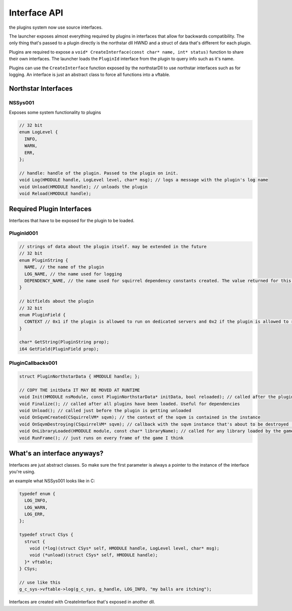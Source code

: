 Interface API
=============
the plugins system now use source interfaces.

The launcher exposes almost everything required by plugins in interfaces that allow for backwards compatibility.
The only thing that's passed to a plugin directly is the northstar dll HWND and a struct of data that's different for each plugin.

Plugins are required to expose a ``void* CreateInterface(const char* name, int* status)`` function to share their own interfaces.
The launcher loads the ``PluginId`` interface from the plugin to query info such as it's name.

Plugins can use the ``CreateInterface`` function exposed by the northstarDll to use northstar interfaces such as for logging.
An interface is just an abstract class to force all functions into a vftable.

Northstar Interfaces
--------------------

NSSys001
~~~~~~~~

Exposes some system functionality to plugins

.. code-block::

	// 32 bit
	enum LogLevel {
	  INFO,
	  WARN,
	  ERR,
	};

	// handle: handle of the plugin. Passed to the plugin on init.
	void Log(HMODULE handle, LogLevel level, char* msg); // logs a message with the plugin's log name
	void Unload(HMODULE handle); // unloads the plugin
	void Reload(HMODULE handle);

Required Plugin Interfaces
--------------------------

Interfaces that have to be exposed for the plugin to be loaded.

PluginId001
~~~~~~~~~~~

.. code-block::

	// strings of data about the plugin itself. may be extended in the future
	// 32 bit
	enum PluginString {
	  NAME, // the name of the plugin
	  LOG_NAME, // the name used for logging
	  DEPENDENCY_NAME, // the name used for squirrel dependency constants created. The value returned for this has to be a valid squirrel identifier or the plugin will fail to load
	}

	// bitfields about the plugin
	// 32 bit
	enum PluginField {
	  CONTEXT // 0x1 if the plugin is allowed to run on dedicated servers and 0x2 if the plugin is allowed to run on clients (is this even needed seems useless to me)
	}

	char* GetString(PluginString prop);
	i64 GetField(PluginField prop);

PluginCallbacks001
~~~~~~~~~~~~~~~~~~

.. code-block::

	struct PluginNorthstarData { HMODULE handle; };

	// COPY THE initData IT MAY BE MOVED AT RUNTIME
	void Init(HMODULE nsModule, const PluginNorthstarData* initData, bool reloaded); // called after the plugin has been validated. The nsmodule allows northstar plugins to work for the ronin client as well (assuming they update their fork lmao)
	void Finalize(); // called after all plugins have been loaded. Useful for dependencies
	void Unload(); // called just before the plugin is getting unloaded
	void OnSqvmCreated(CSquirrelVM* sqvm); // the context of the sqvm is contained in the instance
	void OnSqvmDestroying(CSquirrelVM* sqvm); // callback with the sqvm instance that's about to be destroyed (for UI, CLIENT is destroyed for some reason??)
	void OnLibraryLoaded(HMODULE module, const char* libraryName); // called for any library loaded by the game (for example engine.dll)
	void RunFrame(); // just runs on every frame of the game I think

What's an interface anyways?
----------------------------

Interfaces are just abstract classes. So make sure the first parameter is always a pointer to the instance of the interface you're using.

an example what NSSys001 looks like in C:

.. code-block::

	typedef enum {
	  LOG_INFO,
	  LOG_WARN,
	  LOG_ERR,
	};

	typedef struct CSys {
	  struct {
	    void (*log)(struct CSys* self, HMODULE handle, LogLevel level, char* msg);
	    void (*unload)(struct CSys* self, HMODULE handle);
	  }* vftable;
	} CSys;

	// use like this
	g_c_sys->vftable->log(g_c_sys, g_handle, LOG_INFO, "my balls are itching");

Interfaces are created with CreateInterface that's exposed in another dll.